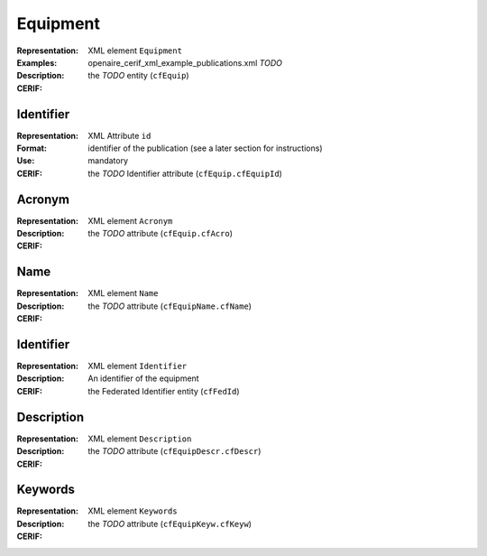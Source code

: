 .. _c:equipment

Equipment
=========
:Representation: XML element ``Equipment``
:Examples: openaire_cerif_xml_example_publications.xml *TODO*
:Description: 
:CERIF: the *TODO* entity (``cfEquip``)

Identifier
^^^^^^^^^^
:Representation: XML Attribute ``id``
:Format: identifier of the publication (see a later section for instructions)
:Use: mandatory
:CERIF: the *TODO* Identifier attribute (``cfEquip.cfEquipId``)

Acronym
^^^^^^^
:Representation: XML element ``Acronym``
:Description: 
:CERIF: the *TODO* attribute (``cfEquip.cfAcro``)

Name
^^^^
:Representation: XML element ``Name``
:Description: 
:CERIF: the *TODO* attribute (``cfEquipName.cfName``)

Identifier
^^^^^^^^^^
:Representation: XML element ``Identifier``
:Description: An identifier of the equipment
:CERIF: the Federated Identifier entity (``cfFedId``)

Description
^^^^^^^^^^^
:Representation: XML element ``Description``
:Description: 
:CERIF: the *TODO* attribute (``cfEquipDescr.cfDescr``)

Keywords
^^^^^^^^
:Representation: XML element ``Keywords``
:Description: 
:CERIF: the *TODO* attribute (``cfEquipKeyw.cfKeyw``)



